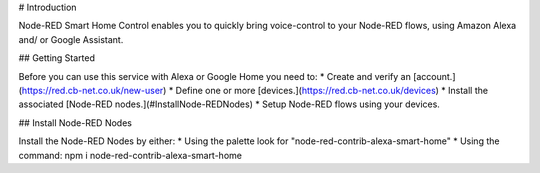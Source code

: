 # Introduction

Node-RED Smart Home Control enables you to quickly bring voice-control to your Node-RED flows, using Amazon Alexa and/ or Google Assistant.

## Getting Started

Before you can use this service with Alexa or Google Home you need to:
* Create and verify an [account.](https://red.cb-net.co.uk/new-user)
* Define one or more [devices.](https://red.cb-net.co.uk/devices)
* Install the associated [Node-RED nodes.](#InstallNode-REDNodes)
* Setup Node-RED flows using your devices.

## Install Node-RED Nodes

Install the Node-RED Nodes by either:
* Using the palette look for "node-red-contrib-alexa-smart-home"
* Using the command: npm i node-red-contrib-alexa-smart-home
